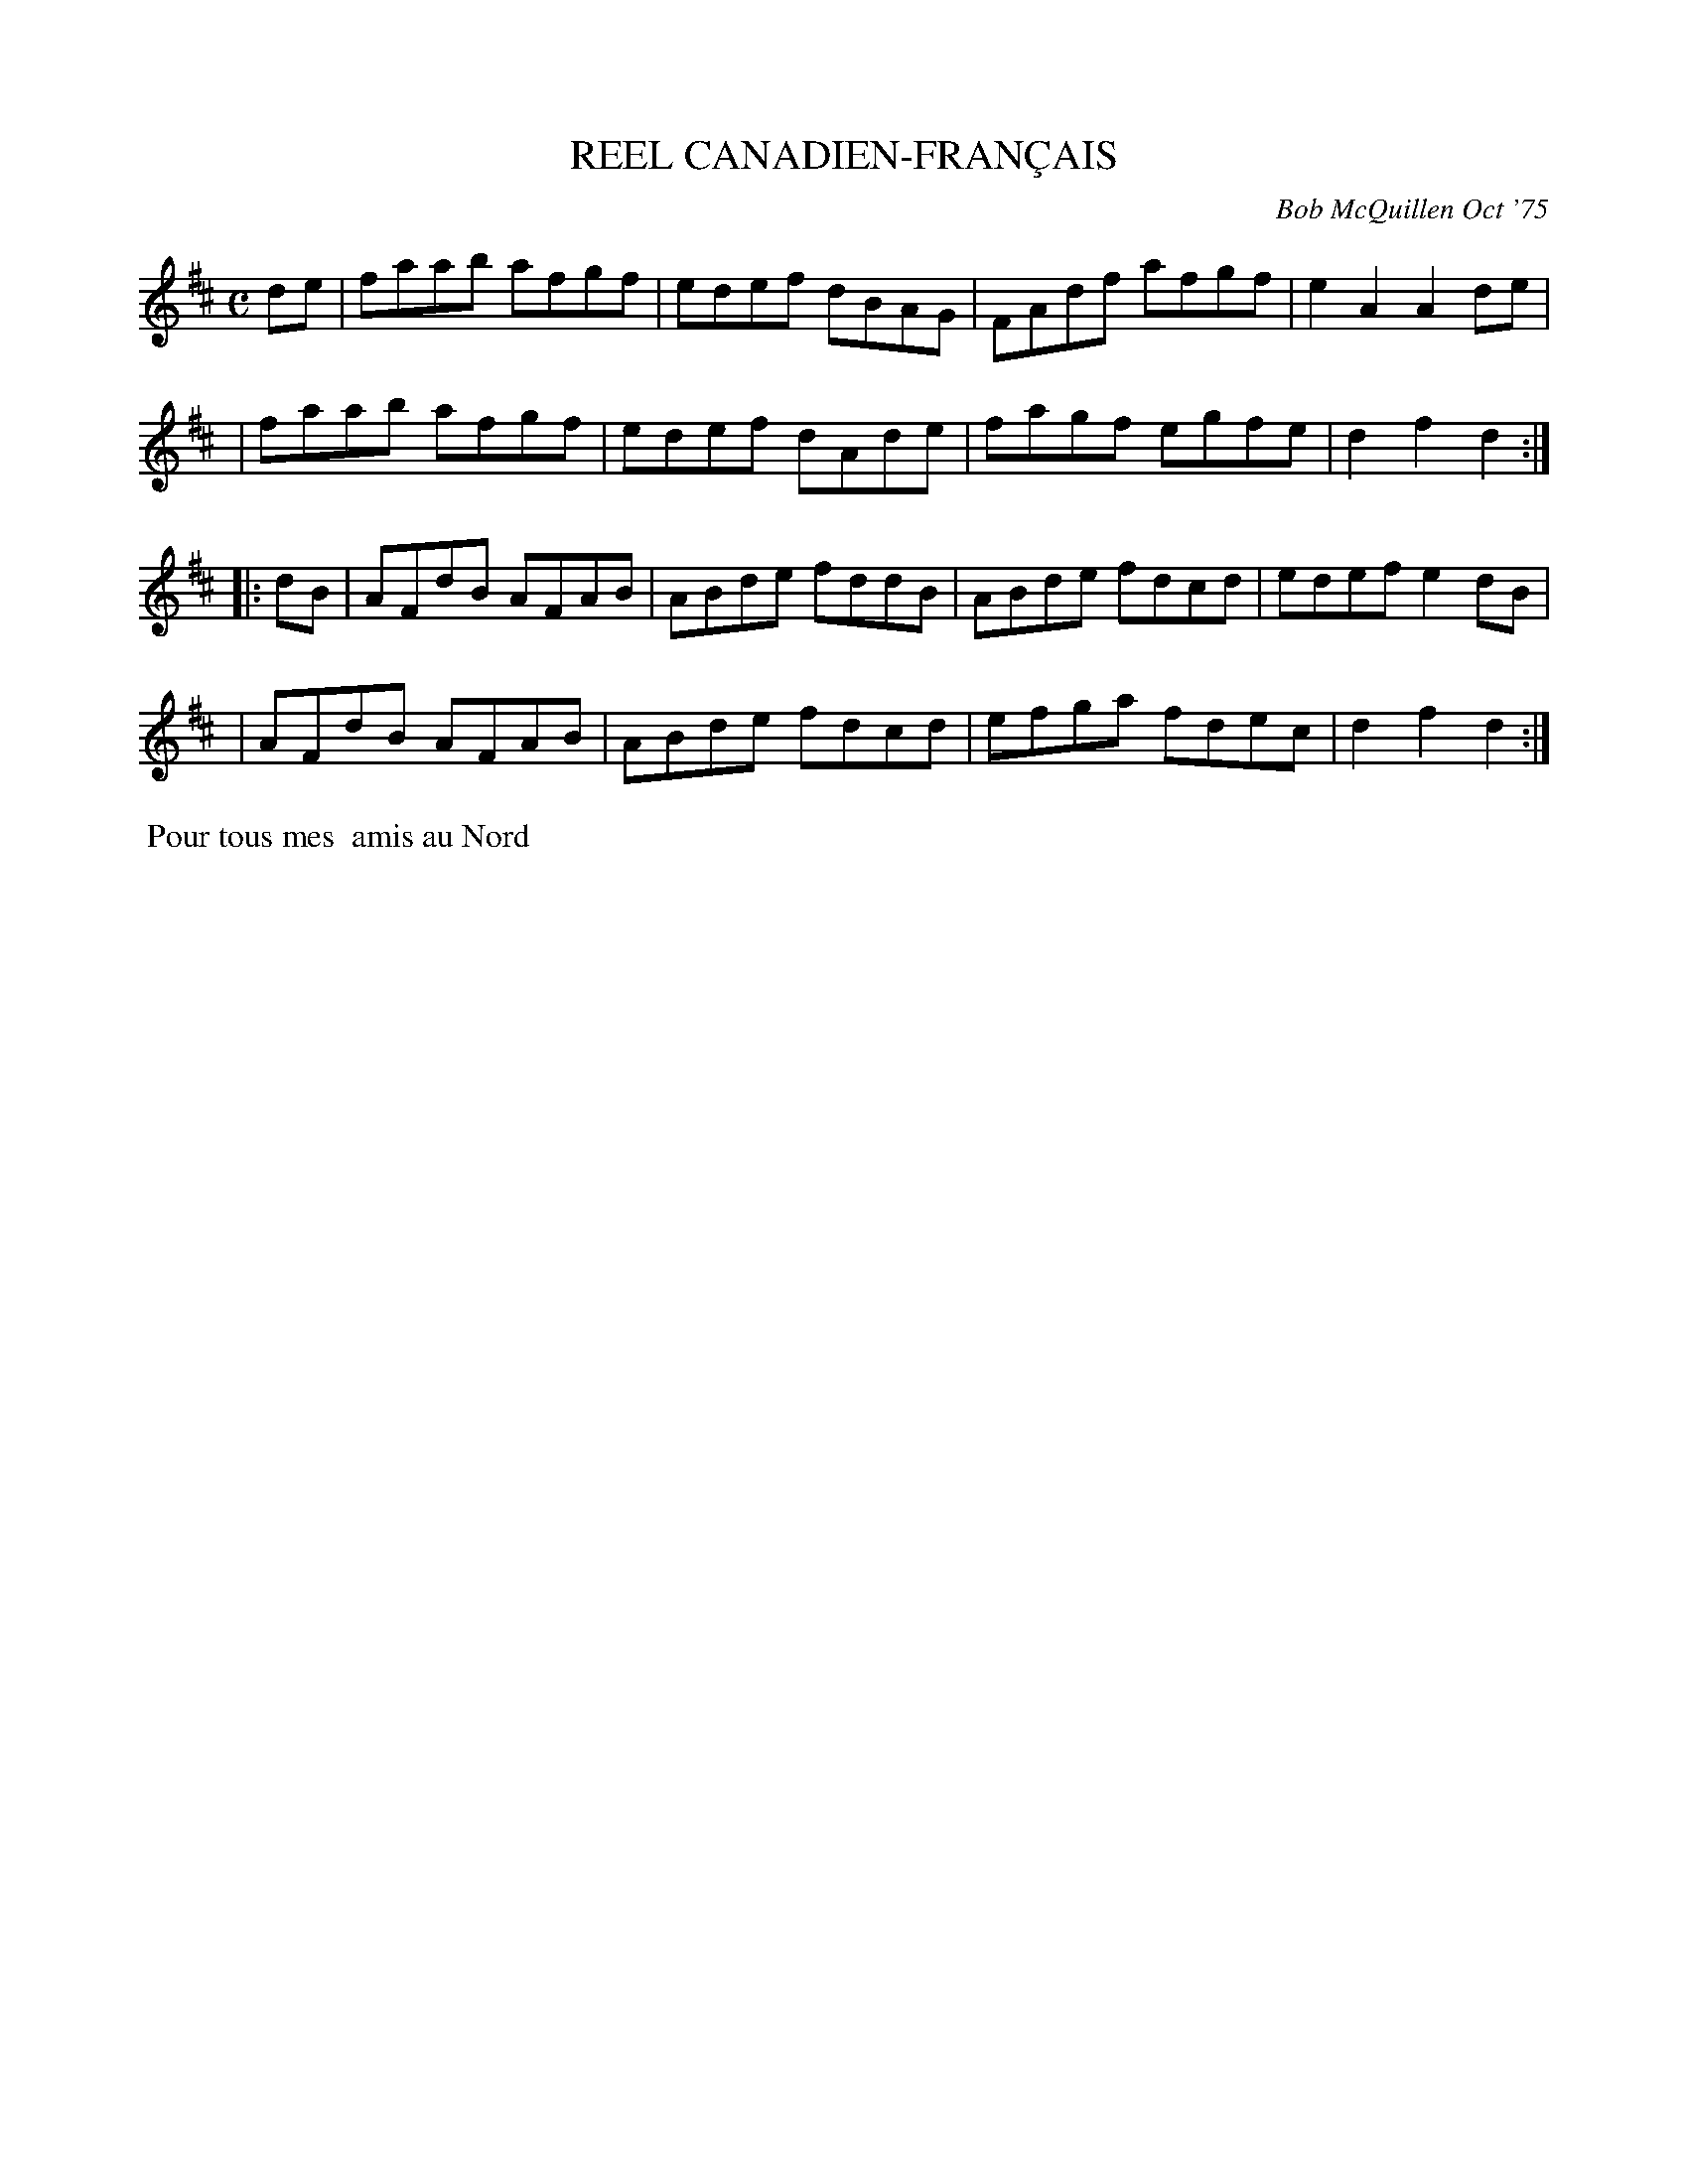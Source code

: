 X: 01017
T: REEL CANADIEN-FRAN\,CAIS
C: Bob McQuillen Oct '75
B: Bob's Note Book 1 #17
R: reel
Z: 2019 John Chambers <jc:trillian.mit.edu>
M: C
L: 1/8
K: D
de \
| faab afgf | edef dBAG | FAdf afgf | e2A2 A2de |
| faab afgf | edef dAde | fagf egfe | d2f2 d2 :|
|: dB \
| AFdB AFAB | ABde fddB | ABde fdcd | edef e2dB |
| AFdB AFAB | ABde fdcd | efga fdec | d2f2 d2 :|
%%begintext align
%% Pour tous mes
%% amis au Nord
%%endtext
